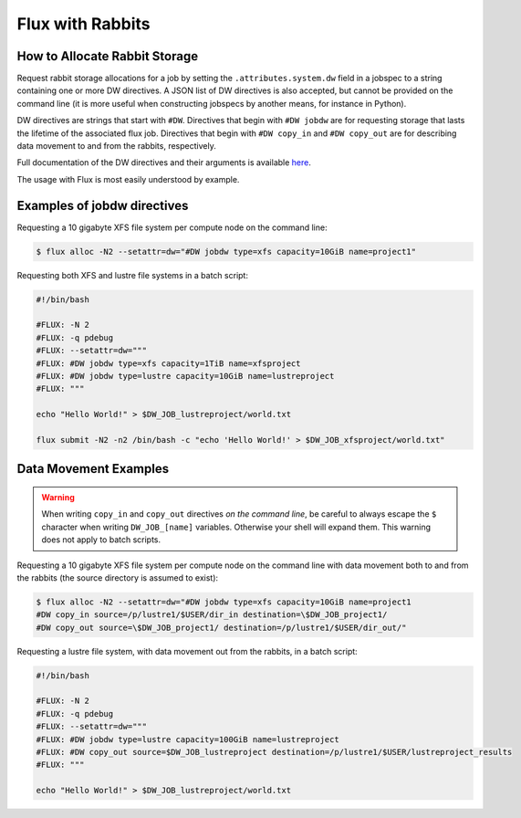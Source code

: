 .. _rabbit:

=================
Flux with Rabbits
=================


How to Allocate Rabbit Storage
------------------------------

Request rabbit storage allocations for a job
by setting the ``.attributes.system.dw`` field in a jobspec to
a string containing one or more DW directives. A JSON list of DW directives
is also accepted, but cannot be provided on the command line (it is more
useful when constructing jobspecs by another means, for instance in Python).

DW directives are strings that start with ``#DW``. Directives
that begin with ``#DW jobdw`` are for requesting storage that
lasts the lifetime of the associated flux job. Directives that
begin with ``#DW copy_in`` and ``#DW copy_out`` are for
describing data movement to and from the rabbits, respectively.

Full documentation of the DW directives and their arguments is available
`here <https://nearnodeflash.github.io/dev/guides/user-interactions/readme/>`_.

The usage with Flux is most easily understood by example.


Examples of jobdw directives
----------------------------

Requesting a 10 gigabyte XFS file system per compute node on the
command line:

.. code-block:: console

	$ flux alloc -N2 --setattr=dw="#DW jobdw type=xfs capacity=10GiB name=project1"

Requesting both XFS and lustre file systems in a batch script:

.. code-block:: bash

	#!/bin/bash

	#FLUX: -N 2
	#FLUX: -q pdebug
	#FLUX: --setattr=dw="""
	#FLUX: #DW jobdw type=xfs capacity=1TiB name=xfsproject
	#FLUX: #DW jobdw type=lustre capacity=10GiB name=lustreproject
	#FLUX: """

	echo "Hello World!" > $DW_JOB_lustreproject/world.txt

	flux submit -N2 -n2 /bin/bash -c "echo 'Hello World!' > $DW_JOB_xfsproject/world.txt"


Data Movement Examples
----------------------

.. warning::

	When writing ``copy_in`` and ``copy_out`` directives *on the command line*,
	be careful to always escape the ``$`` character when writing ``DW_JOB_[name]``
	variables. Otherwise your shell will expand them. This warning does not apply
	to batch scripts.

Requesting a 10 gigabyte XFS file system per compute node on the command
line with data movement both to and from the rabbits (the source directory
is assumed to exist):

.. code-block:: console

	$ flux alloc -N2 --setattr=dw="#DW jobdw type=xfs capacity=10GiB name=project1
	#DW copy_in source=/p/lustre1/$USER/dir_in destination=\$DW_JOB_project1/
	#DW copy_out source=\$DW_JOB_project1/ destination=/p/lustre1/$USER/dir_out/"

Requesting a lustre file system, with data movement out from the rabbits,
in a batch script:

.. code-block:: bash

	#!/bin/bash

	#FLUX: -N 2
	#FLUX: -q pdebug
	#FLUX: --setattr=dw="""
	#FLUX: #DW jobdw type=lustre capacity=100GiB name=lustreproject
	#FLUX: #DW copy_out source=$DW_JOB_lustreproject destination=/p/lustre1/$USER/lustreproject_results
	#FLUX: """

	echo "Hello World!" > $DW_JOB_lustreproject/world.txt

